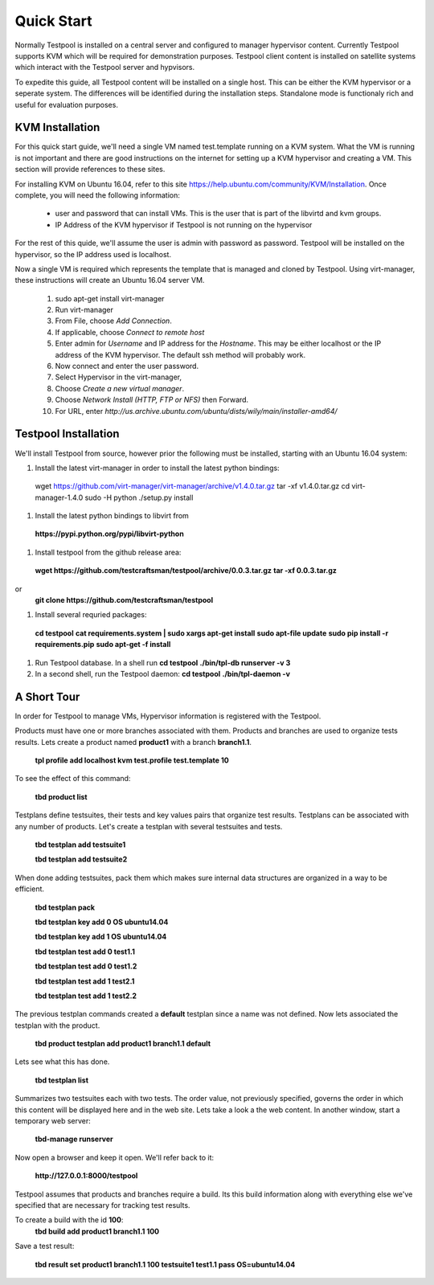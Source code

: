 .. _QuickStartAnchor:

Quick Start
===============

Normally Testpool is installed on a central server and configured to
manager hypervisor content. Currently Testpool supports KVM which will be 
required for demonstration purposes. Testpool client content is installed
on satellite systems which interact with the Testpool server and hypvisors.

To expedite this guide, all Testpool content will be installed on a single
host. This can be either the KVM hypervisor or a seperate system. The
differences will be identified during the installation steps. Standalone mode 
is functionaly rich and useful for evaluation purposes.


KVM Installation 
----------------

For this quick start guide, we'll need a single VM named test.template running
on a KVM system. What the VM is running is not important and there are 
good instructions on the internet for setting up a KVM hypervisor and 
creating a VM. This section will provide references to these sites.


For installing KVM on Ubuntu 16.04, refer to this site https://help.ubuntu.com/community/KVM/Installation. Once complete, you will need the following 
information:

  - user and password that can install VMs. This is the user that is part of
    the libvirtd and kvm groups. 
  - IP Address of the KVM hypervisor if Testpool is not running on the
    hypervisor

For the rest of this quide, we'll assume the user is admin with password 
as password. Testpool will be installed on the hypervisor, so the IP address
used is localhost.

Now a single VM is required which represents the template that is managed
and cloned by Testpool. Using virt-manager, these instructions will create
an Ubuntu 16.04 server VM.

  #. sudo apt-get install virt-manager
  #. Run virt-manager
  #. From File, choose *Add Connection*.
  #. If applicable, choose *Connect to remote host*
  #. Enter admin for *Username* and IP address for the *Hostname*. This may
     be either localhost or the IP address of the KVM hypervisor.
     The default ssh method will probably work.
  #. Now connect and enter the user password.
  #. Select Hypervisor in the virt-manager,
  #. Choose *Create a new virtual manager*.
  #. Choose *Network Install (HTTP, FTP or NFS)* then Forward.
  #. For URL, enter *http://us.archive.ubuntu.com/ubuntu/dists/wily/main/installer-amd64/*


Testpool Installation
---------------------

We'll install Testpool from source, however prior the following must be
installed, starting with an Ubuntu 16.04 system:

#. Install the latest virt-manager in order to install the latest python
   bindings:
  wget https://github.com/virt-manager/virt-manager/archive/v1.4.0.tar.gz
  tar -xf v1.4.0.tar.gz
  cd virt-manager-1.4.0
  sudo -H python ./setup.py install

#. Install the latest python bindings to libvirt from 
  **https://pypi.python.org/pypi/libvirt-python**

#. Install testpool from the github release area:
  **wget https://github.com/testcraftsman/testpool/archive/0.0.3.tar.gz**
  **tar -xf 0.0.3.tar.gz**
or 
  **git clone https://github.com/testcraftsman/testpool**


#. Install several requried packages:
  **cd testpool**
  **cat requirements.system | sudo xargs apt-get install**
  **sudo apt-file update**
  **sudo pip install -r requirements.pip**
  **sudo apt-get -f install**

#. Run Testpool database. In a shell run 
   **cd testpool**
   **./bin/tpl-db runserver -v 3**

#. In a second shell, run the Testpool daemon:
   **cd testpool**
   **./bin/tpl-daemon -v**

A Short Tour
------------

In order for Testpool to manage VMs, Hypervisor information is registered
with the Testpool.

Products must have one or more branches associated with them. Products
and branches are used to organize tests results. Lets create a product
named **product1** with a branch **branch1.1**.

  **tpl profile add localhost kvm test.profile test.template 10**

To see the effect of this command:

  **tbd product list**
 
Testplans define testsuites, their tests and key values pairs that organize
test results. Testplans can be associated with any number of products.
Let's create a testplan with several testsuites and tests.

  **tbd testplan add testsuite1**

  **tbd testplan add testsuite2**

When done adding testsuites, pack them which makes sure internal data 
structures are organized in a way to be efficient.

  **tbd testplan pack**

  **tbd testplan key add 0 OS ubuntu14.04**

  **tbd testplan key add 1 OS ubuntu14.04**

  **tbd testplan test add 0 test1.1**

  **tbd testplan test add 0 test1.2**

  **tbd testplan test add 1 test2.1**

  **tbd testplan test add 1 test2.2**


The previous testplan commands created a **default** testplan since a name
was not defined. Now lets associated the testplan with the product.

  **tbd product testplan add product1 branch1.1 default**

Lets see what this has done. 

  **tbd testplan list**

Summarizes two testsuites each with two tests. The order value, not previously
specified, governs the order in which this content will be displayed here 
and in the web site. Lets take a look a the web content. In another window, 
start a temporary web server:

  **tbd-manage runserver**

Now open a browser and keep it open. We'll refer back to it:

  **http://127.0.0.1:8000/testpool**

Testpool assumes that products and branches require a build. Its this build
information along with everything else we've specified that are necessary
for tracking test results.

To create a build with the id **100**:
  **tbd build add product1 branch1.1 100**

Save a test result:

  **tbd result set product1 branch1.1 100 testsuite1 test1.1 pass OS=ubuntu14.04**
